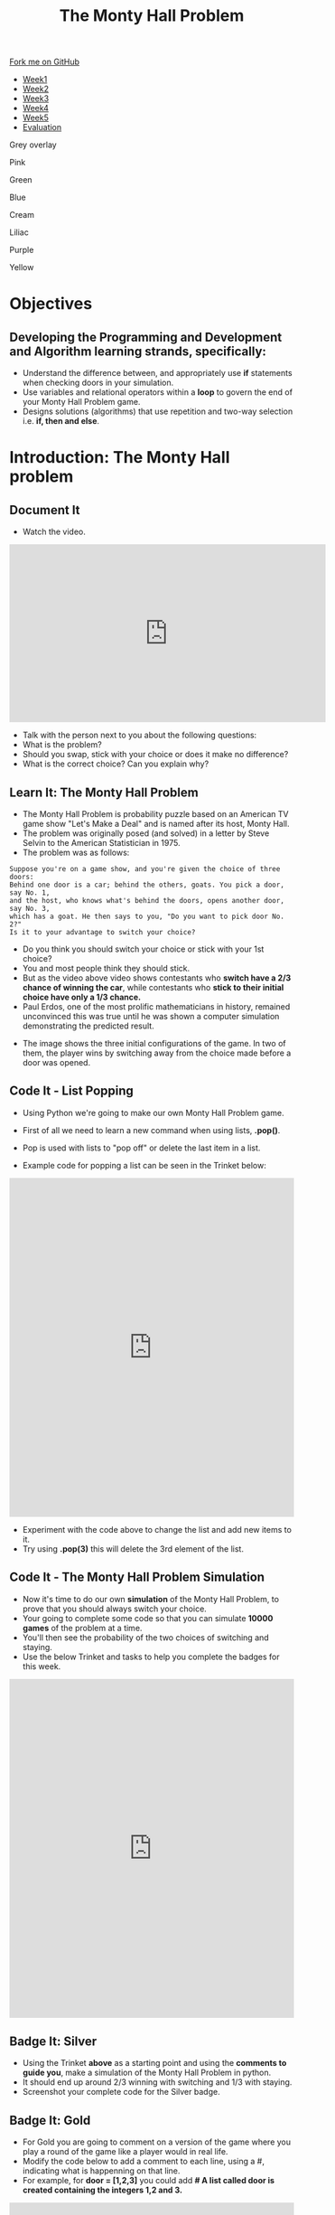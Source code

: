 #+STARTUP:indent
#+HTML_HEAD: <link rel="stylesheet" type="text/css" href="css/styles.css"/>
#+HTML_HEAD_EXTRA: <link href='http://fonts.googleapis.com/css?family=Ubuntu+Mono|Ubuntu' rel='stylesheet' type='text/css'>
#+HTML_HEAD_EXTRA: <script src="http://ajax.googleapis.com/ajax/libs/jquery/1.9.1/jquery.min.js" type="text/javascript"></script>
#+HTML_HEAD_EXTRA: <script src="js/navbar.js" type="text/javascript"></script>
#+OPTIONS: f:nil author:nil num:nil creator:nil timestamp:nil toc:nil html-style:nil

#+TITLE: The Monty Hall Problem
#+AUTHOR: James Brown

#+BEGIN_EXPORT html
 <div class="ribbon">
      <a href="https://github.com/stsb11/9-CS-gameTheory">Fork me on GitHub</a>
    </div>

<div id="stickyribbon">
    <ul>
      <li><a href="1_Lesson.html">Week1</a></li>
      <li><a href="2_Lesson.html">Week2</a></li>
      <li><a href="3_Lesson.html">Week3</a></li>
      <li><a href="4_Lesson.html">Week4</a></li>
      <li><a href="5_Lesson.html">Week5</a></li>
      <li><a href="evaluation.html">Evaluation</a></li>
    </ul>
  </div>


<div id="underlay" onclick="underlayoff()">
</div>
<div id="overlay" onclick="overlayoff()">
</div>
<div id=overlayMenu>
<p onclick="overlayon('hsla(0, 0%, 50%, 0.5)')">Grey overlay</p>
<p onclick="underlayon('hsla(300,100%,50%, 0.3)')">Pink</p>
<p onclick="underlayon('hsla(80, 90%, 40%, 0.4)')">Green</p>
<p onclick="underlayon('hsla(240,100%,50%,0.2)')">Blue</p>
<p onclick="underlayon('hsla(40,100%,50%,0.3)')">Cream</p>
<p onclick="underlayon('hsla(300,100%,40%,0.3)')">Liliac</p>
<p onclick="underlayon('hsla(300,100%,25%,0.3)')">Purple</p>
<p onclick="underlayon('hsla(60,100%,50%,0.3)')">Yellow</p>
</div>
#+END_EXPORT

* COMMENT Use as a template
:PROPERTIES:
:HTML_CONTAINER_CLASS: activity
:END:
** Learn It
:PROPERTIES:
:HTML_CONTAINER_CLASS: learn
:END:

** Research It
:PROPERTIES:
:HTML_CONTAINER_CLASS: research
:END:

** Design It
:PROPERTIES:
:HTML_CONTAINER_CLASS: design
:END:

** Build It
:PROPERTIES:
:HTML_CONTAINER_CLASS: build
:END:

** Test It
:PROPERTIES:
:HTML_CONTAINER_CLASS: test
:END:

** Run It
:PROPERTIES:
:HTML_CONTAINER_CLASS: run
:END:

** Document It
:PROPERTIES:
:HTML_CONTAINER_CLASS: document
:END:

** Code It
:PROPERTIES:
:HTML_CONTAINER_CLASS: code
:END:

** Program It
:PROPERTIES:
:HTML_CONTAINER_CLASS: program
:END:

** Try It
:PROPERTIES:
:HTML_CONTAINER_CLASS: try
:END:

** Badge It
:PROPERTIES:
:HTML_CONTAINER_CLASS: badge
:END:

** Save It
:PROPERTIES:
:HTML_CONTAINER_CLASS: save
:END:

* Objectives
:PROPERTIES:
:HTML_CONTAINER_CLASS: objectives
:END:
** Developing the *Programming and Development* and *Algorithm* learning strands, specifically:
:PROPERTIES:
:HTML_CONTAINER_CLASS: learn
:END:
+ Understand the difference between, and appropriately use *if* statements when checking doors in your simulation.
+ Use variables and relational operators within a *loop* to govern the end of your Monty Hall Problem game. 
+ Designs solutions (algorithms) that use repetition and two-way selection i.e. *if, then and else*. 
* Introduction: The Monty Hall problem
:PROPERTIES:
:HTML_CONTAINER_CLASS: activity
:END:
** Document It
:PROPERTIES:
:HTML_CONTAINER_CLASS: document
:END:
- Watch the video.
#+BEGIN_EXPORT html 
<iframe width="560" height="315" src="https://www.youtube.com/embed/_X5erR9LKUs" frameborder="0" allowfullscreen></iframe>
#+END_EXPORT
- Talk with the person next to you about the following questions:
- What is the problem?
- Should you swap, stick with your choice or does it make no difference?
- What is the correct choice? Can you explain why?
** Learn It: The Monty Hall Problem
:PROPERTIES:
:HTML_CONTAINER_CLASS: learn
:END:
- The Monty Hall Problem is probability puzzle based on an American TV game show "Let's Make a Deal" and is named after its host, Monty Hall. 
- The problem was originally posed (and solved) in a letter by Steve Selvin to the American Statistician in 1975.
- The problem was as follows:

#+BEGIN_SRC
Suppose you're on a game show, and you're given the choice of three doors:
Behind one door is a car; behind the others, goats. You pick a door, say No. 1,
and the host, who knows what's behind the doors, opens another door, say No. 3, 
which has a goat. He then says to you, "Do you want to pick door No. 2?" 
Is it to your advantage to switch your choice?
#+END_SRC

- Do you think you should switch your choice or stick with your 1st choice?
- You and most people think they should stick. 
- But as the video above video shows contestants who *switch have a 2/3 chance of winning the car*, while contestants who *stick to their initial choice have only a 1/3 chance.*
- Paul Erdos, one of the most prolific mathematicians in history, remained unconvinced this was true until he was shown a computer simulation demonstrating the predicted result.
[[./img/montyHallVisual.png]]
- The image shows the three initial configurations of the game. In two of them, the player wins by switching away from the choice made before a door was opened.

** Code It - List Popping
:PROPERTIES:
:HTML_CONTAINER_CLASS: code
:END:
- Using Python we're going to make our own Monty Hall Problem game.
- First of all we need to learn a new command when using lists, *.pop()*.
- Pop is used with lists to "pop off" or delete the last item in a list.

- Example code for popping a list can be seen in the Trinket below:
#+BEGIN_EXPORT html 
<iframe src="https://trinket.io/embed/python/bd21bd8517" width="100%" height="600" frameborder="0" marginwidth="0" marginheight="0" allowfullscreen></iframe>
#+END_EXPORT
- Experiment with the code above to change the list and add new items to it.
- Try using *.pop(3)* this will delete the 3rd element of the list.

** Code It - The Monty Hall Problem Simulation
:PROPERTIES:
:HTML_CONTAINER_CLASS: code
:END:
- Now it's time to do our own *simulation* of the Monty Hall Problem, to prove that you should always switch your choice.
- Your going to complete some code so that you can simulate *10000 games* of the problem at a time.
- You'll then see the probability of the two choices of switching and staying.
- Use the below Trinket and tasks to help you complete the badges for this week.
#+BEGIN_EXPORT html 
<iframe src="https://trinket.io/embed/python/1ef41578f9" width="100%" height="600" frameborder="0" marginwidth="0" marginheight="0" allowfullscreen></iframe>
#+END_EXPORT
** Badge It: Silver
:PROPERTIES:
:HTML_CONTAINER_CLASS: silver
:END:
+ Using the Trinket *above* as a starting point and using the *comments to guide you*, make a simulation of the Monty Hall Problem in python.
+ It should end up around 2/3 winning with switching and 1/3 with staying.
+ Screenshot your complete code for the Silver badge.
** Badge It: Gold
:PROPERTIES:
:HTML_CONTAINER_CLASS: gold
:END:
- For Gold you are going to comment on a version of the game where you play a round of the game like a player would in real life.
- Modify the code below to add a comment to each line, using a #, indicating what is happenning on that line.
- For example, for *door = [1,2,3]* you could add *# A list called door is created containing the integers 1,2 and 3.* 

#+BEGIN_EXPORT html 
<iframe src="https://trinket.io/embed/python/216bd8ecc2" width="100%" height="600" frameborder="0" marginwidth="0" marginheight="0" allowfullscreen></iframe>
#+END_EXPORT

** Badge It: Platinum
:PROPERTIES:
:HTML_CONTAINER_CLASS: platinum
:END:
- Using the code given to you in the Gold badge add *print* commands to show a visual version of your doors at each stage of the game.
- Use google to research ASCII art to see how you can use characters to make simple graphics.
- An example output is shown below:
[[./img/ASCII_Art.png]]
